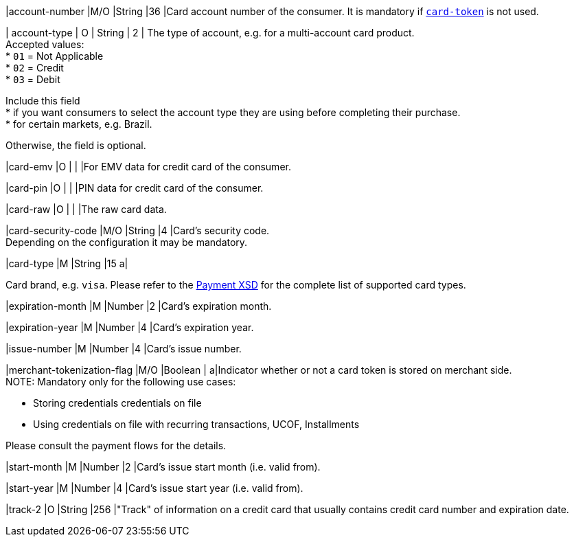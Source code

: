 // This include file requires the shortcut {listname} in the link, as this include file is used in different environments.
// The shortcut guarantees that the target of the link remains in the current environment.

|account-number 
|M/O 
|String 
|36 
|Card account number of the consumer. It is mandatory if <<CC_Fields_{listname}_request_cardtoken,``card-token``>> is not used.

// tag::three-ds[]

| account-type
| O
| String
| 2
| The type of account, e.g. for a multi-account card product. +
Accepted values: +
* ``01`` = Not Applicable +
* ``02`` = Credit +
* ``03`` = Debit 

//-

Include this field +
* if you want consumers to select the account type they are using before completing their purchase. +
* for certain markets, e.g. Brazil. 

//-

Otherwise, the field is optional.

//end::three-ds[]

|card-emv
// <<CC_Fields_{listname}_request_cardemv, card-emv>>
|O 
| 
| 
|For EMV data for credit card of the consumer.

|card-pin
// <<CC_Fields_{listname}_request_cardpin, card-pin>>
|O 
| 
| 
|PIN data for credit card of the consumer.

|card-raw
// <<CC_Fields_{listname}_request_cardraw, card-raw>> 
|O 
| 
| 
|The raw card data.

|card-security-code 
|M/O 
|String 
|4 
|Card's security code. +
Depending on the configuration it may be mandatory.

|card-type 
|M 
|String 
|15 
a|

ifdef::env-nova[]
Card brand. +
Accepted values: +

* ``mastercard`` +
* ``visa``

//-

endif::[]

ifndef::env-nova[]
Card brand, e.g. ``visa``. Please refer to the <<Appendix_Xml, Payment XSD>> for the complete list of supported card types.
endif::[]

|expiration-month 
|M 
|Number 
|2 
|Card's expiration month.

|expiration-year 
|M 
|Number 
|4 
|Card's expiration year.

|issue-number 
|M 
|Number 
|4 
|Card's issue number.

// tag::three-ds[]

|merchant-tokenization-flag 
|M/O  
|Boolean 
|  
a|Indicator whether or not a card token is stored on merchant side. +
NOTE: Mandatory only for the following use cases: +

* Storing credentials credentials on file +
* Using credentials on file with recurring transactions, UCOF, Installments

//-

Please consult the payment flows for the details.

// end::three-ds[]

|start-month 
|M 
|Number 
|2 
|Card's issue start month (i.e. valid from).

|start-year 
|M 
|Number 
|4 
|Card's issue start year (i.e. valid from).

|track-2 
|O 
|String 
|256 
|"Track" of information on a credit card that usually contains credit card number and expiration date.

